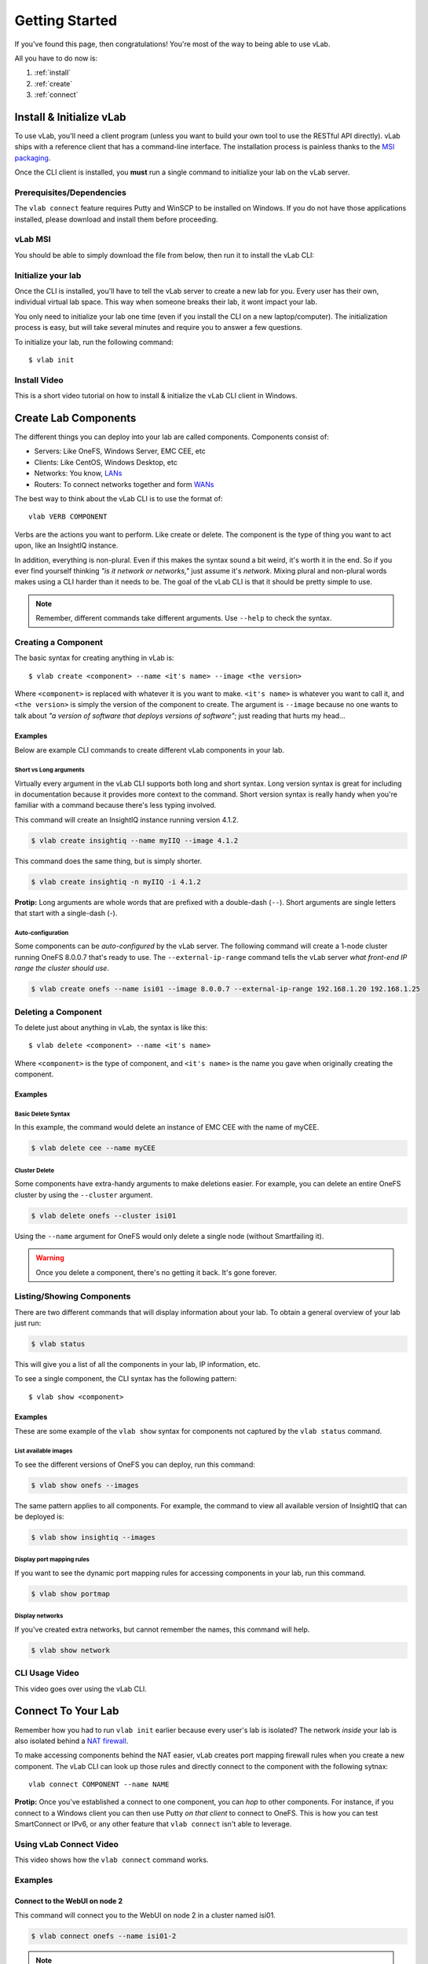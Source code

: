 ###############
Getting Started
###############

If you've found this page, then congratulations!
You're most of the way to being able to use vLab.

All you have to do now is:

1. :ref:`install`
2. :ref:`create`
3. :ref:`connect`


.. _install:

*************************
Install & Initialize vLab
*************************

To use vLab, you'll need a client program (unless you want to build your own
tool to use the RESTful API directly). vLab ships with a reference client that
has a command-line interface. The installation process is painless
thanks to the `MSI packaging <https://en.wikipedia.org/wiki/Windows_Installer>`_.

Once the CLI client is installed, you **must** run a single command to initialize
your lab on the vLab server.


Prerequisites/Dependencies
==========================

The ``vlab connect`` feature requires Putty and WinSCP to be installed on Windows.
If you do not have those applications installed, please download and install them
before proceeding.

.. only:: builder_html

   :download:`Putty <putty-64bit-0.70-installer.msi>`

   :download:`WinSCP <WinSCP-5.13.6-Setup.exe>`

vLab MSI
========

You should be able to simply download the file from below, then run it to
install the vLab CLI:

.. only:: builder_html

   :download:`vLab CLI client (Windows 10 MSI) <vlab-cli-2019.10.21-amd64.msi>`.


Initialize your lab
===================

Once the CLI is installed, you'll have to tell the vLab server to create a new
lab for you. Every user has their own, individual virtual lab space. This way
when someone breaks their lab, it wont impact your lab.

You only need to initialize your lab one time (even if you install the CLI on a
new laptop/computer). The initialization process is easy, but will take several
minutes and require you to answer a few questions.

To initialize your lab, run the following command::

  $ vlab init


Install Video
=============

This is a short video tutorial on how to install & initialize the vLab CLI client in Windows.

.. raw:: html

   <video width="320" height="240" controls>
     <source src="_static/vLabInstallAndInit.mp4" type="video/mp4">
   </video>
   <p></p>


.. _create:

*********************
Create Lab Components
*********************

The different things you can deploy into your lab are called components. Components
consist of:

- Servers: Like OneFS, Windows Server, EMC CEE, etc
- Clients: Like CentOS, Windows Desktop, etc
- Networks: You know, `LANs <https://en.wikipedia.org/wiki/Local_area_network>`_
- Routers: To connect networks together and form `WANs <https://en.wikipedia.org/wiki/Wide-area_network>`_


The best way to think about the vLab CLI is to use the format of::

  vlab VERB COMPONENT

Verbs are the actions you want to perform. Like create or delete.
The component is the type of thing you want to act upon, like an InsightIQ instance.


In addition, everything is non-plural. Even if this makes the syntax sound a bit
weird, it's worth it in the end. So if you ever find yourself thinking *"is it network or networks,"*
just assume it's *network*. Mixing plural and non-plural words makes
using a CLI harder than it needs to be. The goal of the vLab CLI is that it
should be pretty simple to use.

.. note::

   Remember, different commands take different arguments. Use ``--help`` to check the syntax.


Creating a Component
====================
The basic syntax for creating anything in vLab is::

 $ vlab create <component> --name <it's name> --image <the version>

Where ``<component>`` is replaced with whatever it is you want to make.
``<it's name>`` is whatever you want to call it, and ``<the version>`` is simply
the version of the component to create. The argument is ``--image`` because no one
wants to talk about *"a version of software that deploys versions of software"*;
just reading that hurts my head...

Examples
--------

Below are example CLI commands to create different vLab components in your lab.


Short vs Long arguments
^^^^^^^^^^^^^^^^^^^^^^^

Virtually every argument in the vLab CLI supports both long and short syntax.
Long version syntax is great for including in documentation because it provides
more context to the command. Short version syntax is really handy when you're
familiar with a command because there's less typing involved.

This command will create an InsightIQ instance running version 4.1.2.

.. code-block:: shell

 $ vlab create insightiq --name myIIQ --image 4.1.2


This command does the same thing, but is simply shorter.

.. code-block:: shell

 $ vlab create insightiq -n myIIQ -i 4.1.2

**Protip:** Long arguments are whole words that are prefixed with a double-dash (``--``).
Short arguments are single letters that start with a single-dash (`-`).


Auto-configuration
^^^^^^^^^^^^^^^^^^
Some components can be *auto-configured* by the vLab server. The following
command will create a 1-node cluster running OneFS 8.0.0.7 that's ready to use.
The ``--external-ip-range`` command tells the vLab server *what front-end IP range the
cluster should use*.

.. code-block:: shell

 $ vlab create onefs --name isi01 --image 8.0.0.7 --external-ip-range 192.168.1.20 192.168.1.25


Deleting a Component
====================
To delete just about anything in vLab, the syntax is like this::

 $ vlab delete <component> --name <it's name>

Where ``<component>`` is the type of component, and ``<it's name>`` is the name you
gave when originally creating the component.


Examples
--------

Basic Delete Syntax
^^^^^^^^^^^^^^^^^^^
In this example, the command would delete an instance of EMC CEE with the name of
myCEE.

.. code-block:: shell

 $ vlab delete cee --name myCEE


Cluster Delete
^^^^^^^^^^^^^^
Some components have extra-handy arguments to make deletions easier. For example,
you can delete an entire OneFS cluster by using the ``--cluster`` argument.

.. code-block:: shell

 $ vlab delete onefs --cluster isi01

Using the ``--name`` argument for OneFS would only delete a single node (without
Smartfailing it).

.. warning::

  Once you delete a component, there's no getting it back. It's gone forever.


Listing/Showing Components
==========================
There are two different commands that will display information about your lab.
To obtain a general overview of your lab just run:

.. code-block:: shell

  $ vlab status

This will give you a list of all the components in your lab, IP information, etc.

To see  a single component, the CLI syntax has the following pattern::

  $ vlab show <component>


Examples
--------
These are some example of the ``vlab show`` syntax for components not captured by the
``vlab status`` command.


List available images
^^^^^^^^^^^^^^^^^^^^^
To see the different versions of OneFS you can deploy, run this command:

.. code-block:: shell

  $ vlab show onefs --images

The same pattern applies to all components. For example, the command to view
all available version of InsightIQ that can be deployed is:

.. code-block:: shell

  $ vlab show insightiq --images


Display port mapping rules
^^^^^^^^^^^^^^^^^^^^^^^^^^
If you want to see the dynamic port mapping rules for accessing components in
your lab, run this command.

.. code-block:: shell

  $ vlab show portmap


Display networks
^^^^^^^^^^^^^^^^

If you've created extra networks, but cannot remember the names, this command will
help.

.. code-block:: shell

  $ vlab show network


CLI Usage Video
===============

This video goes over using the vLab CLI.

.. raw:: html

   <video width="320" height="240" controls>
     <source src="_static/vLabCLI.mp4" type="video/mp4">
   </video>
   <p></p>

.. _connect:

*******************
Connect To Your Lab
*******************

Remember how you had to run ``vlab init`` earlier because every user's lab is
isolated? The network *inside* your lab is also isolated behind a
`NAT firewall <https://en.wikipedia.org/wiki/Network_address_translation>`_.

To make accessing components behind the NAT easier, vLab creates port mapping
firewall rules when you create a new component. The vLab CLI can look up those
rules and directly connect to the component with the following sytnax::

  vlab connect COMPONENT --name NAME


**Protip:** Once you've established a connect to one component, you can *hop* to other
components. For instance, if you connect to a Windows client you can then use Putty *on
that client* to connect to OneFS. This is how you can test SmartConnect or IPv6,
or any other feature that ``vlab connect`` isn't able to leverage.


Using vLab Connect Video
========================

This video shows how the ``vlab connect`` command works.

.. raw:: html

   <video width="320" height="240" controls>
     <source src="_static/vLabNetworkConnect.mp4" type="video/mp4">
   </video>
   <p></p>


Examples
========

Connect to the WebUI on node 2
------------------------------

This command will connect you to the WebUI on node 2 in a cluster named isi01.

.. code-block:: shell

 $ vlab connect onefs --name isi01-2

.. note::

  Make sure to include the node number in the name when connecting to a OneFS
  cluster.

Connect via SSH to node 1
-------------------------

.. code-block:: shell

 $ vlab connect onefs --name isi01-1 --protocol ssh
